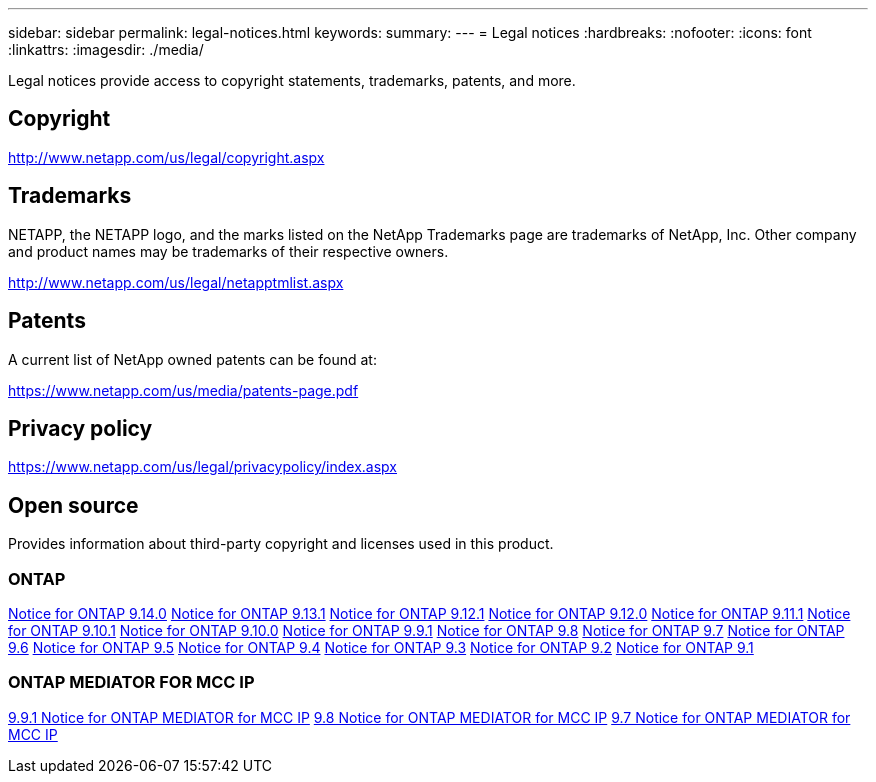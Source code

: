 ---
sidebar: sidebar
permalink: legal-notices.html
keywords:
summary: 
---
= Legal notices
:hardbreaks:
:nofooter:
:icons: font
:linkattrs:
:imagesdir: ./media/

[.lead]
Legal notices provide access to copyright statements, trademarks, patents, and more.

== Copyright

http://www.netapp.com/us/legal/copyright.aspx[^]

== Trademarks

NETAPP, the NETAPP logo, and the marks listed on the NetApp Trademarks page are trademarks of NetApp, Inc. Other company and product names may be trademarks of their respective owners.

http://www.netapp.com/us/legal/netapptmlist.aspx[^]

== Patents

A current list of NetApp owned patents can be found at:

https://www.netapp.com/us/media/patents-page.pdf[^]

== Privacy policy

https://www.netapp.com/us/legal/privacypolicy/index.aspx[^]

== Open source

Provides information about third-party copyright and licenses used in this product.

=== ONTAP

link:https://library.netapp.com/ecm/ecm_download_file/ECMLP2885801[Notice for ONTAP 9.14.0^]
link:https://library.netapp.com/ecm/ecm_download_file/ECMLP2885801[Notice for ONTAP 9.13.1^]
link:https://library.netapp.com/ecm/ecm_download_file/ECMLP2884813[Notice for ONTAP 9.12.1^]
link:https://library.netapp.com/ecm/ecm_download_file/ECMLP2883760[Notice for ONTAP 9.12.0^]
link:https://library.netapp.com/ecm/ecm_download_file/ECMLP2882103[Notice for ONTAP 9.11.1^]
link:https://library.netapp.com/ecm/ecm_download_file/ECMLP2879817[Notice for ONTAP 9.10.1^] 
link:https://library.netapp.com/ecm/ecm_download_file/ECMLP2878927[Notice for ONTAP 9.10.0^]
link:https://library.netapp.com/ecm/ecm_download_file/ECMLP2876856[Notice for ONTAP 9.9.1^]
link:https://library.netapp.com/ecm/ecm_download_file/ECMLP2873871[Notice for ONTAP 9.8^]
link:https://library.netapp.com/ecm/ecm_download_file/ECMLP2860921[Notice for ONTAP 9.7^]
link:https://library.netapp.com/ecm/ecm_download_file/ECMLP2855145[Notice for ONTAP 9.6^]
link:https://library.netapp.com/ecm/ecm_download_file/ECMLP2850702[Notice for ONTAP 9.5^]
link:https://library.netapp.com/ecm/ecm_download_file/ECMLP2844310[Notice for ONTAP 9.4^]
link:https://library.netapp.com/ecm/ecm_download_file/ECMLP2839209[Notice for ONTAP 9.3^]
link:https://library.netapp.com/ecm/ecm_download_file/ECMLP2702054[Notice for ONTAP 9.2^]
link:https://library.netapp.com/ecm/ecm_download_file/ECMLP2516795[Notice for ONTAP 9.1^]

=== ONTAP MEDIATOR FOR MCC IP

link:https://library.netapp.com/ecm/ecm_download_file/ECMLP2870521[9.9.1 Notice for ONTAP MEDIATOR for MCC IP^]
link:https://library.netapp.com/ecm/ecm_download_file/ECMLP2870521[9.8 Notice for ONTAP MEDIATOR for MCC IP^]
link:https://library.netapp.com/ecm/ecm_download_file/ECMLP2870521[9.7 Notice for ONTAP MEDIATOR for MCC IP^]

// 2023 Aug 02, Jira 1115